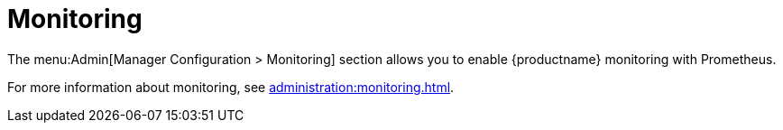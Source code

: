 [[s3-sattools-config-monitoring]]
= Monitoring

The menu:Admin[Manager Configuration > Monitoring] section allows you to
enable {productname} monitoring with Prometheus.

For more information about monitoring, see
xref:administration:monitoring.adoc[].
